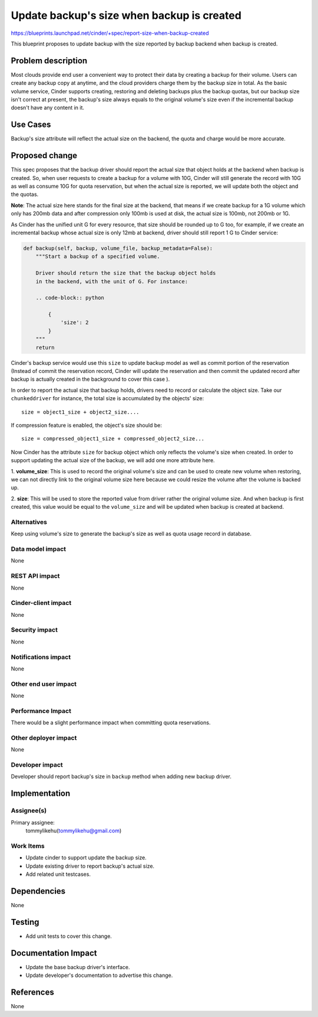 ..
 This work is licensed under a Creative Commons Attribution 3.0 Unported
 License.

 http://creativecommons.org/licenses/by/3.0/legalcode

===========================================
Update backup's size when backup is created
===========================================

https://blueprints.launchpad.net/cinder/+spec/report-size-when-backup-created

This blueprint proposes to update backup with the size reported by
backup backend when backup is created.

Problem description
===================

Most clouds provide end user a convenient way to protect their data by
creating a backup for their volume. Users can create any backup copy at
anytime, and the cloud providers charge them by the backup size in total.
As the basic volume service, Cinder supports creating, restoring and
deleting backups plus the backup quotas, but our backup size isn't correct
at present, the backup's size always equals to the original volume's size
even if the incremental backup doesn't have any content in it.

Use Cases
=========

Backup's size attribute will reflect the actual size on the backend, the quota
and charge would be more accurate.

Proposed change
===============

This spec proposes that the backup driver should report the actual size that
object holds at the backend when backup is created. So, when user requests to
create a backup for a volume with 10G, Cinder will still generate the record
with 10G as well as consume 10G for quota reservation, but when the actual
size is reported, we will update both the object and the quotas.

**Note**: The actual size here stands for the final size at the backend, that
means if we create backup for a 1G volume which only has 200mb data and
after compression only 100mb is used at disk, the actual size is 100mb,
not 200mb or 1G.

As Cinder has the unified unit G for every resource, that size should be
rounded up to G too, for example, if we create an incremental backup whose
actual size is only 12mb at backend, driver should still report 1 G to
Cinder service:

.. code-block:: python

    def backup(self, backup, volume_file, backup_metadata=False):
        """Start a backup of a specified volume.

        Driver should return the size that the backup object holds
        in the backend, with the unit of G. For instance:

        .. code-block:: python

            {
                'size': 2
            }
        """
        return

Cinder's backup service would use this ``size`` to update backup model
as well as commit portion of the reservation (Instead of commit the
reservation record, Cinder will update the reservation and then commit
the updated record after backup is actually created in the background
to cover this case ).

In order to report the actual size that backup holds, drivers need
to record or calculate the object size. Take our ``chunkeddriver`` for
instance, the total size is accumulated by the objects' size::

    size = object1_size + object2_size....

If compression feature is enabled, the object's size should be::

    size = compressed_object1_size + compressed_object2_size...

Now Cinder has the attribute ``size`` for backup object which
only reflects the volume's size when created. In order to support
updating the actual size of the backup, we will add one more attribute
here.

1. **volume_size**: This is used to record the original volume's size
and can be used to create new volume when restoring, we can not directly
link to the original volume size here because we could resize the volume
after the volume is backed up.

2. **size**: This will be used to store the reported value from driver
rather the original volume size. And when backup is first created,
this value would be equal to the ``volume_size`` and will be updated
when backup is created at backend.


Alternatives
------------

Keep using volume's size to generate the backup's size as well as quota
usage record in database.

Data model impact
-----------------

None

REST API impact
---------------

None

Cinder-client impact
--------------------

None

Security impact
---------------

None

Notifications impact
--------------------

None

Other end user impact
---------------------

None

Performance Impact
------------------

There would be a slight performance impact
when committing quota reservations.

Other deployer impact
---------------------

None

Developer impact
----------------

Developer should report backup's size in ``backup`` method
when adding new backup driver.

Implementation
==============

Assignee(s)
-----------

Primary assignee:
  tommylikehu(tommylikehu@gmail.com)

Work Items
----------

* Update cinder to support update the backup size.
* Update existing driver to report backup's actual size.
* Add related unit testcases.

Dependencies
============

None

Testing
=======

* Add unit tests to cover this change.

Documentation Impact
====================

* Update the base backup driver's interface.
* Update developer's documentation to advertise this change.

References
==========

None
